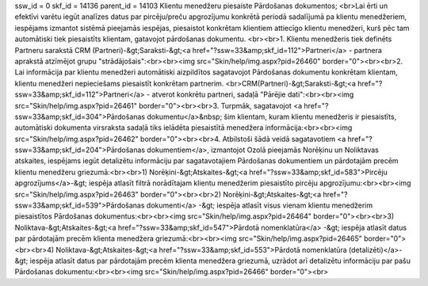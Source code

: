 ssw_id = 0skf_id = 14136parent_id = 14103Klientu menedžeru piesaiste Pārdošanas dokumentos;<br>Lai ērti un efektīvi varētu iegūt analīzes datus par pircēju/preču apgrozījumu konkrētā periodā sadalījumā pa klientu menedžeriem, iespējams izmantot sistēmā pieejamās iespējas, piesaistot konkrētam klientiem attiecīgo klientu menedžeri, kurš pēc tam automātiski tiek piesaistīts klientam, gatavojot pārdošanas dokumentu. <br><br>1. Klientu menedžeris tiek definēts Partneru sarakstā CRM (Partneri)-&gt;Saraksti-&gt;<a href="?ssw=33&amp;skf_id=112">Partneri</a> - partnera aprakstā atzīmējot grupu "strādājošais":<br><br><img src="Skin/help/img.aspx?pid=26460" border="0"><br><br>2. Lai informācija par klientu menedžeri automātiski aizpildītos sagatavojot Pārdošanas dokumentu konkrētam klientam, klientu menedžeri nepieciešams piesaistīt konkrētam partnerim. <br>CRM(Partneri)-&gt;Saraksti-&gt;<a href="?ssw=33&amp;skf_id=112">Partneri</a> - atverot konkrētu partneri, sadaļā "Pārējie dati":<br><br><img src="Skin/help/img.aspx?pid=26461" border="0"><br><br>3. Turpmāk, sagatavojot <a href="?ssw=33&amp;skf_id=304">Pārdošanas dokumentu</a>&nbsp; šim klientam, kuram klientu menedžeris ir piesaistīts, automātiski dokumenta virsraksta sadaļā tiks ielādēta piesaistītā menedžera informācija:<br><br><img src="Skin/help/img.aspx?pid=26462" border="0"><br><br>4. Atbilstoši šādā veidā sagatavotiem <a href="?ssw=33&amp;skf_id=204">Pārdošanas dokumentiem</a>, izmantojot Ozolā pieejamās Norēķinu un Noliktavas atskaites, iespējams iegūt detalizētu informāciju par sagatavotajiem Pārdošanas dokumentiem un pārdotajām precēm klientu menedžeru griezumā:<br><br>1) Norēķini-&gt;Atskaites-&gt;<a href="?ssw=33&amp;skf_id=583">Pircēju apgrozījums</a>-&gt; iespēja atlasīt filtrā norādītajam klientu menedžerim piesaistīto pircēju apgrozījumu:<br><br><img src="Skin/help/img.aspx?pid=26463" border="0"><br><br>2) Norēķini-&gt;Atskaites-&gt;<a href="?ssw=33&amp;skf_id=539">Pārdošanas dokumenti</a> -&gt; iespēja atlasīt visus vienam klientu menedžerim piesaistītos Pārdošanas dokumentus:<br><br><img src="Skin/help/img.aspx?pid=26464" border="0"><br><br>3) Noliktava-&gt;Atskaites-&gt;<a href="?ssw=33&amp;skf_id=547">Pārdotā nomenklatūra</a> -&gt; iespēja atlasīt datus par pārdotajām precēm klienta menedžera griezumā:<br><br><img src="Skin/help/img.aspx?pid=26465" border="0"><br><br>4) Noliktava-&gt;Atskaites-&gt;<a href="?ssw=33&amp;skf_id=553">Pārdotā nomenklatūra (detalizēti)</a>-&gt; iespēja atlasīt datus par pārdotajām precēm klienta menedžera griezumā, uzrādot arī detalizētu informāciju par pašu Pārdošanas dokumentu:<br><br><img src="Skin/help/img.aspx?pid=26466" border="0"><br>